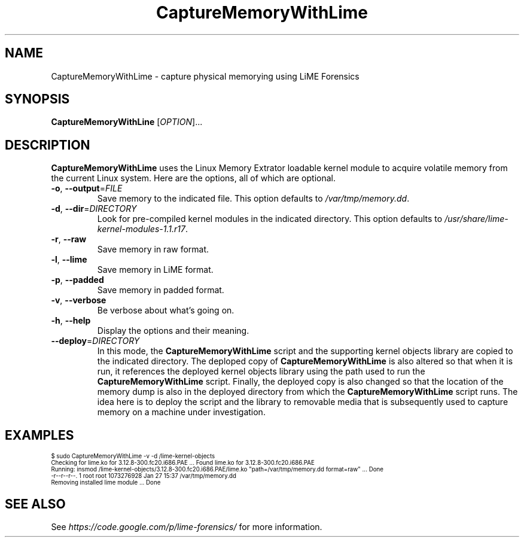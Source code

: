 .TH CaptureMemoryWithLime "1" "January 2014"
.SH NAME
CaptureMemoryWithLime \- capture physical memorying using LiME Forensics
.SH SYNOPSIS
.B CaptureMemoryWithLine
[\fIOPTION\fR]... 
.SH DESCRIPTION
.\" Add any additional description here
.PP
.B CaptureMemoryWithLime
uses the Linux Memory Extrator loadable kernel module to acquire volatile memory from the current Linux system.
Here are the options, all of which are optional.
.TP
\fB\-o\fR, \fB\-\-output\fR=\fIFILE\fR
Save memory to the indicated file.
This option defaults to \fI/var/tmp/memory.dd\fR.
.TP
\fB\-d\fR, \fB\-\-dir\fR=\fIDIRECTORY\fR
Look for pre-compiled kernel modules in the indicated directory.
This option defaults to \fI/usr/share/lime-kernel-modules-1.1.r17\fR.
.TP
\fB\-r\fR, \fB\-\-raw\fR
Save memory in raw format.
.TP
\fB\-l\fR, \fB\-\-lime\fR
Save memory in LiME format.
.TP
\fB\-p\fR, \fB\-\-padded\fR
Save memory in padded format.
.TP
\fB\-v\fR, \fB\-\-verbose\fR
Be verbose about what's going on.
.TP
\fB\-h\fR, \fB\-\-help\fR
Display the options and their meaning.
.TP
\fB\-\-deploy\fR=\fIDIRECTORY\fR
In this mode, the
.B CaptureMemoryWithLime
script and the supporting kernel objects library are copied to the indicated directory.
The deploped copy of
.B CaptureMemoryWithLime
is also altered so that when it is run, it references the deployed kernel objects library using the path
used to run the
.B CaptureMemoryWithLime
script.
Finally, the deployed copy is also changed so that the location of the memory dump is also in the deployed
directory from which the
.B CaptureMemoryWithLime
script runs.
The idea here is to deploy the script and the library to removable media that is subsequently used
to capture memory on a machine under investigation.
.SH EXAMPLES
.ps 6
\f(CW$ sudo CaptureMemoryWithLime -v -d /lime-kernel-objects
.br
Checking for lime.ko for 3.12.8-300.fc20.i686.PAE ... Found lime.ko for 3.12.8-300.fc20.i686.PAE
.br
Running: insmod /lime-kernel-objects/3.12.8-300.fc20.i686.PAE/lime.ko "path=/var/tmp/memory.dd format=raw" ... Done
.br
-r--r--r--. 1 root root 1073276928 Jan 27 15:37 /var/tmp/memory.dd
.br
Removing installed lime module ... Done\fR
.SH "SEE ALSO"
See \fIhttps://code.google.com/p/lime-forensics/\fR for more information.
